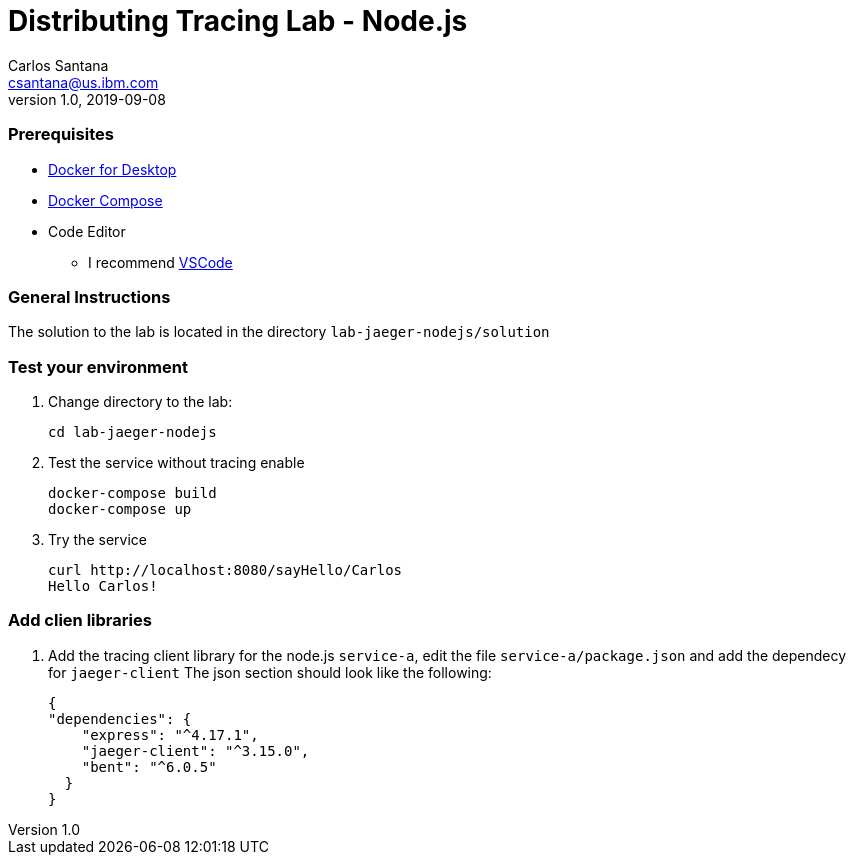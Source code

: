 = Distributing Tracing Lab - Node.js
Carlos Santana <csantana@us.ibm.com>
v1.0, 2019-09-08
:imagesdir: images

[discrete]
=== Prerequisites

* https://www.docker.com/products/docker-desktop[Docker for Desktop]
* https://docs.docker.com/compose/install[Docker Compose]
* Code Editor
** I recommend https://code.visualstudio.com[VSCode]

[discrete]
=== General Instructions

The solution to the lab is located in the directory `lab-jaeger-nodejs/solution`

[discrete]
=== Test your environment

. Change directory to the lab:
+
----
cd lab-jaeger-nodejs
----


. Test the service without tracing enable
+
----
docker-compose build
docker-compose up
----

. Try the service
+
----
curl http://localhost:8080/sayHello/Carlos
Hello Carlos!
----


[discrete]
=== Add clien libraries

. Add the tracing client library for the node.js `service-a`, edit the file `service-a/package.json` and add the dependecy for `jaeger-client`
The json section should look like the following:
+
[source, json]
----
{
"dependencies": {
    "express": "^4.17.1",
    "jaeger-client": "^3.15.0",
    "bent": "^6.0.5"
  }
}
----